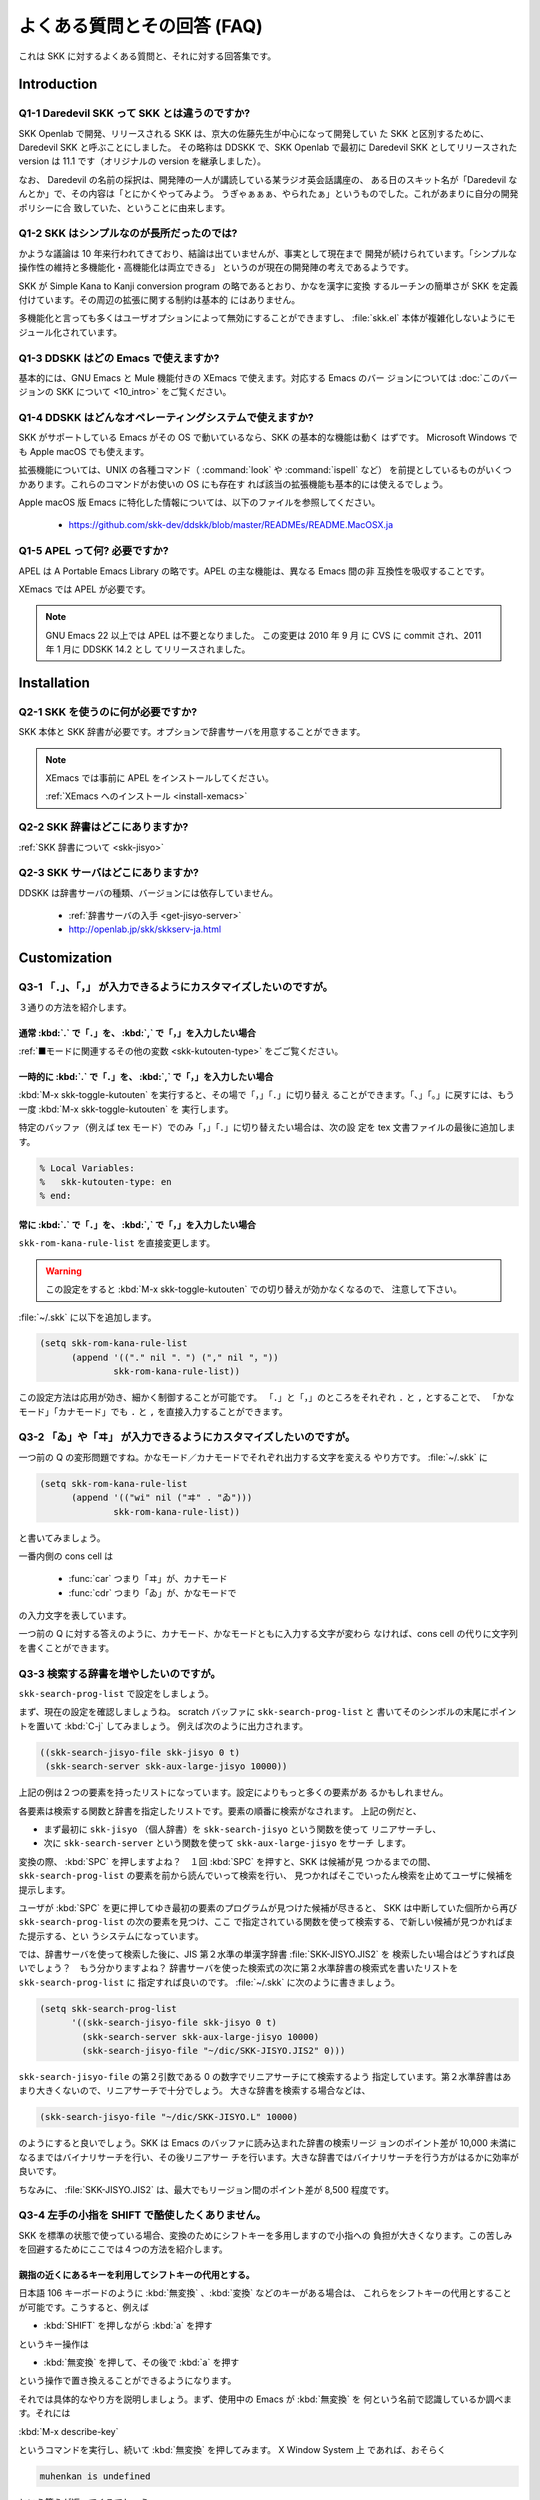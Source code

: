 ############################
よくある質問とその回答 (FAQ)
############################

これは SKK に対するよくある質問と、それに対する回答集です。

************
Introduction
************

Q1-1 Daredevil SKK って SKK とは違うのですか?
=============================================

SKK Openlab で開発、リリースされる SKK は、京大の佐藤先生が中心になって開発してい
た SKK と区別するために、Daredevil SKK と呼ぶことにしました。
その略称は DDSKK で、SKK Openlab で最初に Daredevil SKK としてリリースされた version
は 11.1 です（オリジナルの version を継承しました）。

なお、 Daredevil の名前の採択は、開発陣の一人が講読している某ラジオ英会話講座の、
ある日のスキット名が「Daredevil なんとか」で、その内容は「とにかくやってみよう。
うぎゃぁぁぁ、やられたぁ」というものでした。これがあまりに自分の開発ポリシーに合
致していた、ということに由来します。

Q1-2 SKK はシンプルなのが長所だったのでは?
==========================================

かような議論は 10 年来行われてきており、結論は出ていませんが、事実として現在まで
開発が続けられています。「シンプルな操作性の維持と多機能化・高機能化は両立できる」
というのが現在の開発陣の考えであるようです。

SKK が Simple Kana to Kanji conversion program の略であるとおり、かなを漢字に変換
するルーチンの簡単さが SKK を定義付けています。その周辺の拡張に関する制約は基本的
にはありません。

多機能化と言っても多くはユーザオプションによって無効にすることができますし、
:file:`skk.el` 本体が複雑化しないようにモジュール化されています。

Q1-3 DDSKK はどの Emacs で使えますか?
=====================================

基本的には、GNU Emacs と Mule 機能付きの XEmacs で使えます。対応する Emacs のバー
ジョンについては :doc:`このバージョンの SKK について <10_intro>` をご覧ください。

Q1-4 DDSKK はどんなオペレーティングシステムで使えますか?
========================================================

SKK がサポートしている Emacs がその OS で動いているなら、SKK の基本的な機能は動く
はずです。 Microsoft Windows でも Apple macOS でも使えます。

拡張機能については、UNIX の各種コマンド（ :command:`look` や :command:`ispell` など）
を前提としているものがいくつかあります。これらのコマンドがお使いの OS にも存在す
れば該当の拡張機能も基本的には使えるでしょう。

Apple macOS 版 Emacs に特化した情報については、以下のファイルを参照してください。

  - https://github.com/skk-dev/ddskk/blob/master/READMEs/README.MacOSX.ja

Q1-5 APEL って何? 必要ですか?
=============================

APEL は A Portable Emacs Library の略です。APEL の主な機能は、異なる Emacs 間の非
互換性を吸収することです。

XEmacs では APEL が必要です。

.. note::

   GNU Emacs 22 以上では APEL は不要となりました。
   この変更は 2010 年 9 月 に CVS に commit され、2011 年 1 月に DDSKK 14.2 とし
   てリリースされました。

************
Installation
************

Q2-1 SKK を使うのに何が必要ですか?
==================================

SKK 本体と SKK 辞書が必要です。オプションで辞書サーバを用意することができます。

.. note::

   XEmacs では事前に APEL をインストールしてください。

   :ref:`XEmacs へのインストール <install-xemacs>`

Q2-2 SKK 辞書はどこにありますか?
================================

:ref:`SKK 辞書について <skk-jisyo>`

Q2-3 SKK サーバはどこにありますか?
==================================

DDSKK は辞書サーバの種類、バージョンには依存していません。

  - :ref:`辞書サーバの入手 <get-jisyo-server>`

  - http://openlab.jp/skk/skkserv-ja.html

*************
Customization
*************

Q3-1 「．」、「，」 が入力できるようにカスタマイズしたいのですが。
==================================================================

３通りの方法を紹介します。

通常 :kbd:`.` で「．」を、 :kbd:`,` で「，」を入力したい場合
------------------------------------------------------------

:ref:`■モードに関連するその他の変数 <skk-kutouten-type>` をごご覧ください。

一時的に :kbd:`.` で「．」を、 :kbd:`,` で「，」を入力したい場合
----------------------------------------------------------------

:kbd:`M-x skk-toggle-kutouten` を実行すると、その場で「，」「．」に切り替え
ることができます。「、」「。」に戻すには、もう一度 :kbd:`M-x skk-toggle-kutouten` を
実行します。

特定のバッファ（例えば tex モード）でのみ「，」「．」に切り替えたい場合は、次の設
定を tex 文書ファイルの最後に追加します。

.. code:: text

   % Local Variables:
   %   skk-kutouten-type: en
   % end:

常に :kbd:`.` で「．」を、 :kbd:`,` で「，」を入力したい場合
------------------------------------------------------------

``skk-rom-kana-rule-list`` を直接変更します。

.. warning::

   この設定をすると :kbd:`M-x skk-toggle-kutouten` での切り替えが効かなくなるので、
   注意して下さい。

:file:`~/.skk` に以下を追加します。

.. code:: emacs-lisp

   (setq skk-rom-kana-rule-list
         (append '(("." nil "．") ("," nil "，"))
                 skk-rom-kana-rule-list))

この設定方法は応用が効き、細かく制御することが可能です。
「．」と「，」のところをそれぞれ ``.`` と ``,`` とすることで、
「かなモード」「カナモード」でも ``.`` と ``,`` を直接入力することができます。

Q3-2 「ゐ」や「ヰ」 が入力できるようにカスタマイズしたいのですが。
==================================================================

一つ前の Q の変形問題ですね。かなモード／カナモードでそれぞれ出力する文字を変える
やり方です。 :file:`~/.skk` に

.. code:: emacs-lisp

    (setq skk-rom-kana-rule-list
          (append '(("wi" nil ("ヰ" . "ゐ")))
                  skk-rom-kana-rule-list))

と書いてみましょう。

一番内側の cons cell は

  - :func:`car` つまり「ヰ」が、カナモード
  - :func:`cdr` つまり「ゐ」が、かなモードで

の入力文字を表しています。

一つ前の Q に対する答えのように、カナモード、かなモードともに入力する文字が変わら
なければ、cons cell の代りに文字列を書くことができます。

Q3-3 検索する辞書を増やしたいのですが。
=======================================

``skk-search-prog-list`` で設定をしましょう。

まず、現在の設定を確認しましょうね。 scratch バッファに ``skk-search-prog-list`` と
書いてそのシンボルの末尾にポイントを置いて :kbd:`C-j` してみましょう。
例えば次のように出力されます。

.. code:: emacs-lisp

    ((skk-search-jisyo-file skk-jisyo 0 t)
     (skk-search-server skk-aux-large-jisyo 10000))

上記の例は２つの要素を持ったリストになっています。設定によりもっと多くの要素があ
るかもしれません。

各要素は検索する関数と辞書を指定したリストです。要素の順番に検索がなされます。
上記の例だと、

- まず最初に ``skk-jisyo`` （個人辞書）を ``skk-search-jisyo`` という関数を使って
  リニアサーチし、
- 次に ``skk-search-server`` という関数を使って ``skk-aux-large-jisyo`` をサーチ
  します。

変換の際、 :kbd:`SPC` を押しますよね？　１回 :kbd:`SPC` を押すと、SKK は候補が見
つかるまでの間、 ``skk-search-prog-list`` の要素を前から読んでいって検索を行い、
見つかればそこでいったん検索を止めてユーザに候補を提示します。

ユーザが :kbd:`SPC` を更に押してゆき最初の要素のプログラムが見つけた候補が尽きると、
SKK は中断していた個所から再び ``skk-search-prog-list`` の次の要素を見つけ、ここ
で指定されている関数を使って検索する、で新しい候補が見つかればまた提示する、とい
うシステムになっています。

では、辞書サーバを使って検索した後に、JIS 第２水準の単漢字辞書 :file:`SKK-JISYO.JIS2` を
検索したい場合はどうすれば良いでしょう？　もう分かりますよね？
辞書サーバを使った検索式の次に第２水準辞書の検索式を書いたリストを ``skk-search-prog-list`` に
指定すれば良いのです。 :file:`~/.skk` に次のように書きましょう。

.. code:: emacs-lisp

    (setq skk-search-prog-list
          '((skk-search-jisyo-file skk-jisyo 0 t)
            (skk-search-server skk-aux-large-jisyo 10000)
            (skk-search-jisyo-file "~/dic/SKK-JISYO.JIS2" 0)))

``skk-search-jisyo-file`` の第２引数である 0 の数字でリニアサーチにて検索するよう
指定しています。第２水準辞書はあまり大きくないので、リニアサーチで十分でしょう。
大きな辞書を検索する場合などは、

.. code:: emacs-lisp

    (skk-search-jisyo-file "~/dic/SKK-JISYO.L" 10000)

のようにすると良いでしょう。SKK は Emacs のバッファに読み込まれた辞書の検索リージ
ョンのポイント差が 10,000 未満になるまではバイナリサーチを行い、その後リニアサー
チを行います。大きな辞書ではバイナリサーチを行う方がはるかに効率が良いです。

ちなみに、 :file:`SKK-JISYO.JIS2` は、最大でもリージョン間のポイント差が 8,500 程度です。

.. _Q3-4:

Q3-4 左手の小指を SHIFT で酷使したくありません。
================================================

SKK を標準の状態で使っている場合、変換のためにシフトキーを多用しますので小指への
負担が大きくなります。この苦しみを回避するためにここでは４つの方法を紹介します。

親指の近くにあるキーを利用してシフトキーの代用とする。
------------------------------------------------------

日本語 106 キーボードのように :kbd:`無変換` 、:kbd:`変換` などのキーがある場合は、
これらをシフトキーの代用とすることが可能です。こうすると、例えば

- :kbd:`SHIFT` を押しながら :kbd:`a` を押す

というキー操作は

- :kbd:`無変換` を押して、その後で :kbd:`a` を押す

という操作で置き換えることができるようになります。

それでは具体的なやり方を説明しましょう。まず、使用中の Emacs が :kbd:`無変換` を
何という名前で認識しているか調べます。それには

:kbd:`M-x describe-key`

というコマンドを実行し、続いて :kbd:`無変換` を押してみます。
X Window System 上 であれば、おそらく

.. code:: text

   muhenkan is undefined

という答えが返ってくるでしょう。

次に、この名前を使って :file:`~/.emacs.d/init.el` に設定を書きこみます。
以下は :kbd:`無変換` = ``muhenkan`` の場合の例です。

.. code:: emacs-lisp

    (unless (keymapp key-translation-map)
      (setq key-translation-map (make-sparse-keymap)))
    (let ((i ?a))
      (while (<= i ?z)
        (define-key key-translation-map
                    (vector 'muhenkan i) (vector (- i 32)))
        (setq i (1+ i))))

この設定を終えると、 ``muhenkan-a`` で ``A`` が入力できるようになります。

続いて SKK を起動してみましょう。 ``muhenkan-a`` で

.. code:: text

   ▽あ*

となります。送りの開始点も、もちろん同様の操作で指定できます。

xmodmap を使う。
----------------

X Window System 上では、 :command:`xmodmap` を使ってキー配列を変更できます。

例えば、「無変換キー」をシフトキーとして使いたければ

.. code:: text

   % xmodmap -e 'add Shift = Muhenkan'

とします。これで「無変換キー」は通常のシフトキーと同じような感じで使えるよ
うになります。

``skk-sticky.el`` を使う。
--------------------------

:ref:`変換位置の指定方法 <sticky>`

親指シフト入力のエミュレーション機能を利用する。
------------------------------------------------

これは前述した方法とはかなり違ったアプローチです。SKK 本来のローマ字的入力を捨
てて、富士通のワープロ OASYS のような親指シフト入力 [#]_ を修得します 。

DDSKK には NICOLA-DDSKK というプログラムが付属しており、これをインストー
ルすると親指シフト入力が可能になります。インストール自体は簡単で、

.. code:: console

    % cd nicola
    % make install

とした後に、 :file:`~/.skk` に

.. code:: emacs-lisp

    (setq skk-use-kana-keyboard t)
    (setq skk-kanagaki-keyboard-type 'omelet-jis)

と書くだけです。詳しいことは、NICOLA-DDSKK 付属のドキュメントを参照してください。

NICOLA 配列は、特別に日本語入力のために考えられた配列なので、慣れれば非常に効率的
な日本語入力ができるようになると期待されます。

一方で、ローマ字的入力方式に慣れてしまっている人にとっては、NICOLA 配列に慣れるま
でか なり練習を要することは確かです。

Q3-5 全く漢字が出てきません。
=============================

恐らく辞書の設定ができていないのでしょう。

:file:`SKK-JISYO.L` というファイルがインストールされている場所を確認してください。
普通は

  - `/usr/local/share/skk`
  - `/usr/share/skk`

といった場所にインストールされています。

XEmacs のパッケージならば `/usr/local/lib/xemacs/mule-packages/etc/skk` な
どを確認します。

その後で :file:`~/.skk` に

.. code:: emacs-lisp

    (setq skk-large-jisyo "/usr/local/share/skk/SKK-JISYO.L")

のように設定します。

なお、辞書サーバを使っている場合はこの設定は必要ありません。その場合は、辞書サー
バの設定や、それがちゃんと起動しているかどうかを確認してください。

どこにも辞書がインストールされていない場合は

  - https://skk-dev.github.io/dict/

から取得します。

Q3-6 チュートリアルが起動できません。
=====================================

:file:`SKK.tut` というファイルがインストールされている場所を確認してください。
普通は

  - `/usr/local/share/skk`
  - `/usr/share/skk`

といった場所にインストールされています。

XEmacs のパッケージならば `/usr/local/lib/xemacs/mule-packages/etc/skk` な
どを確認します。

その後で :file:`~/.emacs.d/init.el` に

.. code:: emacs-lisp

    (setq skk-tut-file "/usr/local/share/skk/SKK.tut")

のように設定します。

Q3-7 C-x C-j で dired が起動してしまいます。
============================================

``dired-x`` を読み込むと :kbd:`C-x C-j` が :func:`dired-jump` にバインドされます。
この状態でも SKK を :kbd:`C-x C-j` で起動したいときは、変数 ``dired-bind-jump`` に
nil を設定します。

.. code:: emacs-lisp

    (setq dired-bind-jump nil)

なお、この設定は ``dired-x`` を読み込む前である必要があります。

************
Dictionaries
************

Q4-1 SKK には郵便番号辞書がありますか?
======================================

`zipcode` というディレクトリに入っています。

  - https://skk-dev.github.io/dict/

使用方法は

  - https://github.com/skk-dev/dict/blob/master/zipcode/README.md

を御覧下さい。

Q4-2 SKK の辞書には、品詞情報がないんですね。
=============================================

SKK は漢字とかなとの区切りをユーザが指定する方式により、品詞情報を使った解析を用
いることなく効率的入力ができます。

TODO としては、辞書に品詞情報を持たせることで更なる入力の効率化ができるという提案
がなされており、そのような辞書の作成が既に試みられています。

興味のある方は次の url をご覧ください。

 `SKK-JISYO.notes <http://openlab.jp/skk/wiki/wiki.cgi?page=SKK%BC%AD%BD%F1>`_

Q4-3 複数の SKK 辞書を結合できますか?
=====================================

SKK 本体のパッケージには同封されていませんが、 ``skk-tools`` という別パッケージが
あります。

:ref:`辞書ツール <jisyo-tools>`

Q4-4 SKK 形式の英和辞書があると聞いたのですが。
===============================================

edict は和英辞書ですが、これを SKK 辞書形式の英和辞書に変換したものを

  - https://skk-dev.github.io/dict/SKK-JISYO.edict.tar.gz

として置いています。これは edict を単純に機械的に変換した後、バグの修正や、エント
リ・候補の追加が SKK Openlab で独自に行われているものです。

edict を自分で加工して上記と同等のものを作成することもできます。edict は

  - ftp://ftp.u-aizu.ac.jp:/pub/SciEng/nihongo/ftp.cc.monash.edu.au/

などから入手できます。
加工には日本語の通る :command:`gawk` と ``skk-tools`` の中のプログラムを使い、下
記のように行います。

.. code:: console

    % jgawk -f edict2skk.awk edict > temp
    % skkdic-expr temp | skkdic-sort > SKK-JISYO.E2J
    % rm temp

できた :file:`SKK-JISYO.E2J` の利用方法は色々ありますが、

.. code:: console

    % skkdic-expr SKK-JISYO.E2J + /usr/local/share/skk/SKK-JISYO.L | \
      skkdic-sort > SKK-JISYO.L

などとして、 :file:`SKK-JISYO.L` とマージして使うのが手軽です。

なお、edict の配布条件は GNU GPL (General Public License) ではありません。

http://www.csse.monash.edu.au/groups/edrdg/newlic.html

をご覧下さい。 :file:`SKK-JISYO.edict` のヘッダー部分にもそのダイジェスト
が記載されています。

*************
Miscellaneous
*************

Q5-1 SKK abbrev モードでもっと英単語を利用した変換ができませんか?
=================================================================

UNIX :command:`look` と :file:`skk-look.el` を利用すると、色々できますよ。

まず、 :file:`~/.skk` で ``skk-use-look`` を t にセットして Emacs/SKK を立ち上げ
直して下さい。

.. note::

   ``skk-look.el`` を使った補完・変換が期待するスピードよりも遅い、補完・変換で余
   分な候補が出る、とお感じの貴方は、 ``skk-look-use-ispell`` の値を nil にして
   :command:`ispell` によるスペルチェック・修正をオフにしてお試し下さい。

さぁ、下記のような芸当が可能になりました。

英単語の補完ができます。
------------------------

.. code:: text

      ▽abstr*

    TAB

      ▽abstract*

通常の補完機能と同様に :kbd:`.` で次の補完候補に、 :kbd:`,` でひとつ前の補完候補
に移動できます。SKK 形式の英和辞書があれば、ここから :kbd:`SPC` を押して英和変換
ができますね。

また、 ``skk-look-use-ispell`` の値が non-nil であれば、 :command:`look` で検索す
る前に :command:`ispell` でスペルチェック・修正をします。

英単語をあいまいに変換して取り出す
----------------------------------

上記同様、 ``skk-look-use-ispell`` の値が non-nil であれば、
:command:`look` で検索する前に `:command:ispell` でスペルチェック・修正をします。

.. code:: text

      ▽abstr*

    SPC

      ▼abstract*

見出し語に ``*`` を入れるのをお忘れなく。

あいまいに変換した後、更に再帰的な英和変換を行う
------------------------------------------------

まず、 ``skk-look-recursive-search`` の値を non-nil にセットして下さい。
Emacs / SKK を再起動する必要はありません。すると、例えば、

.. code:: text

      ▽abstr*

    SPC

      ▼abstract

    SPC

      ▼アブストラクト

    SPC

      ▼抽象

    SPC

      ▼abstraction

    SPC

      ▼アブストラクション

このように英単語＋その英単語を見出し語にした候補の「セット」を変換結果として出力
することができます。

この際、 ``skk-look-expanded-word-only`` の値が non-nil であれば、再帰検索に成功
した英単語の「セット」だけを出力することができます（再帰検索で検出されなかった英
単語は無視して出力しません）。

もちろん、SKK 辞書に

.. code:: text

    abstract /アブストラクト/抽象/
    abstraction /アブストラクション/

というエントリがあることを前提としています。edict を SKK 辞書形式に変換すると良い
ですね。

Q5-2 市販の CD-ROM 辞書やネットワークの辞書サーバが利用できますか?
==================================================================

Lookup が扱える辞書はほとんど使えます。Lookup がインストールされている状態で
SKK をインストールすると、SKK と Lookup のゲートウェイプログラム
:file:`skk-lookup.el` が インストールされます。

インストールで注意すべきは、 :command:`make` で呼び出される Emacs は
``-q -no-site-file`` フラグ付きで呼ばれるので、 :file:`~/.emacs.d/init.el`
や :file:`site-start.el` などは読み込まれないことです。
標準設定で ``load-path`` の通っているディレクトリに Lookup をインストールするか、
:file:`SKK-CFG` の中で ``VERSION_SPECIFIC_LISPDIR`` などにディレクトリを明示する
ことで解決できます。

さぁ、 :file:`~/.skk`` で ``skk-search-prog-list`` の要素に :code:`(skk-lookup-search)` を
追加しましょう。他の検索エンジンよりも検索は比較的遅いので、最後の方が良いと思い
ます。

こんな感じです。

.. code:: emacs-lisp

    (setq skk-search-prog-list
          '((skk-search-jisyo-file skk-jisyo 0 t)
            (skk-search-server skk-aux-large-jisyo 10000)
            (skk-lookup-search)))

Lookup については、http://openlab.jp/edict/lookup/ をご参照下さい。

Q5-3 他の FEP を使用中にも SHIFT を押してしまいます。
=====================================================

治すには SKK をやめるしかありません :-)

Emacs 上以外でも SKK みたいな操作性を実現するソフトウェアがあります。

:ref:`SKK 関連ソフトウェア <other-software>`

.. rubric:: 脚注

.. [#] 親指シフト入力の詳細については、ここでは述べません。
       興味がある場合は、Web サイトを訪れてください。

       `日本語入力コンソーシアム <http://nicola.sunicom.co.jp/>`_

